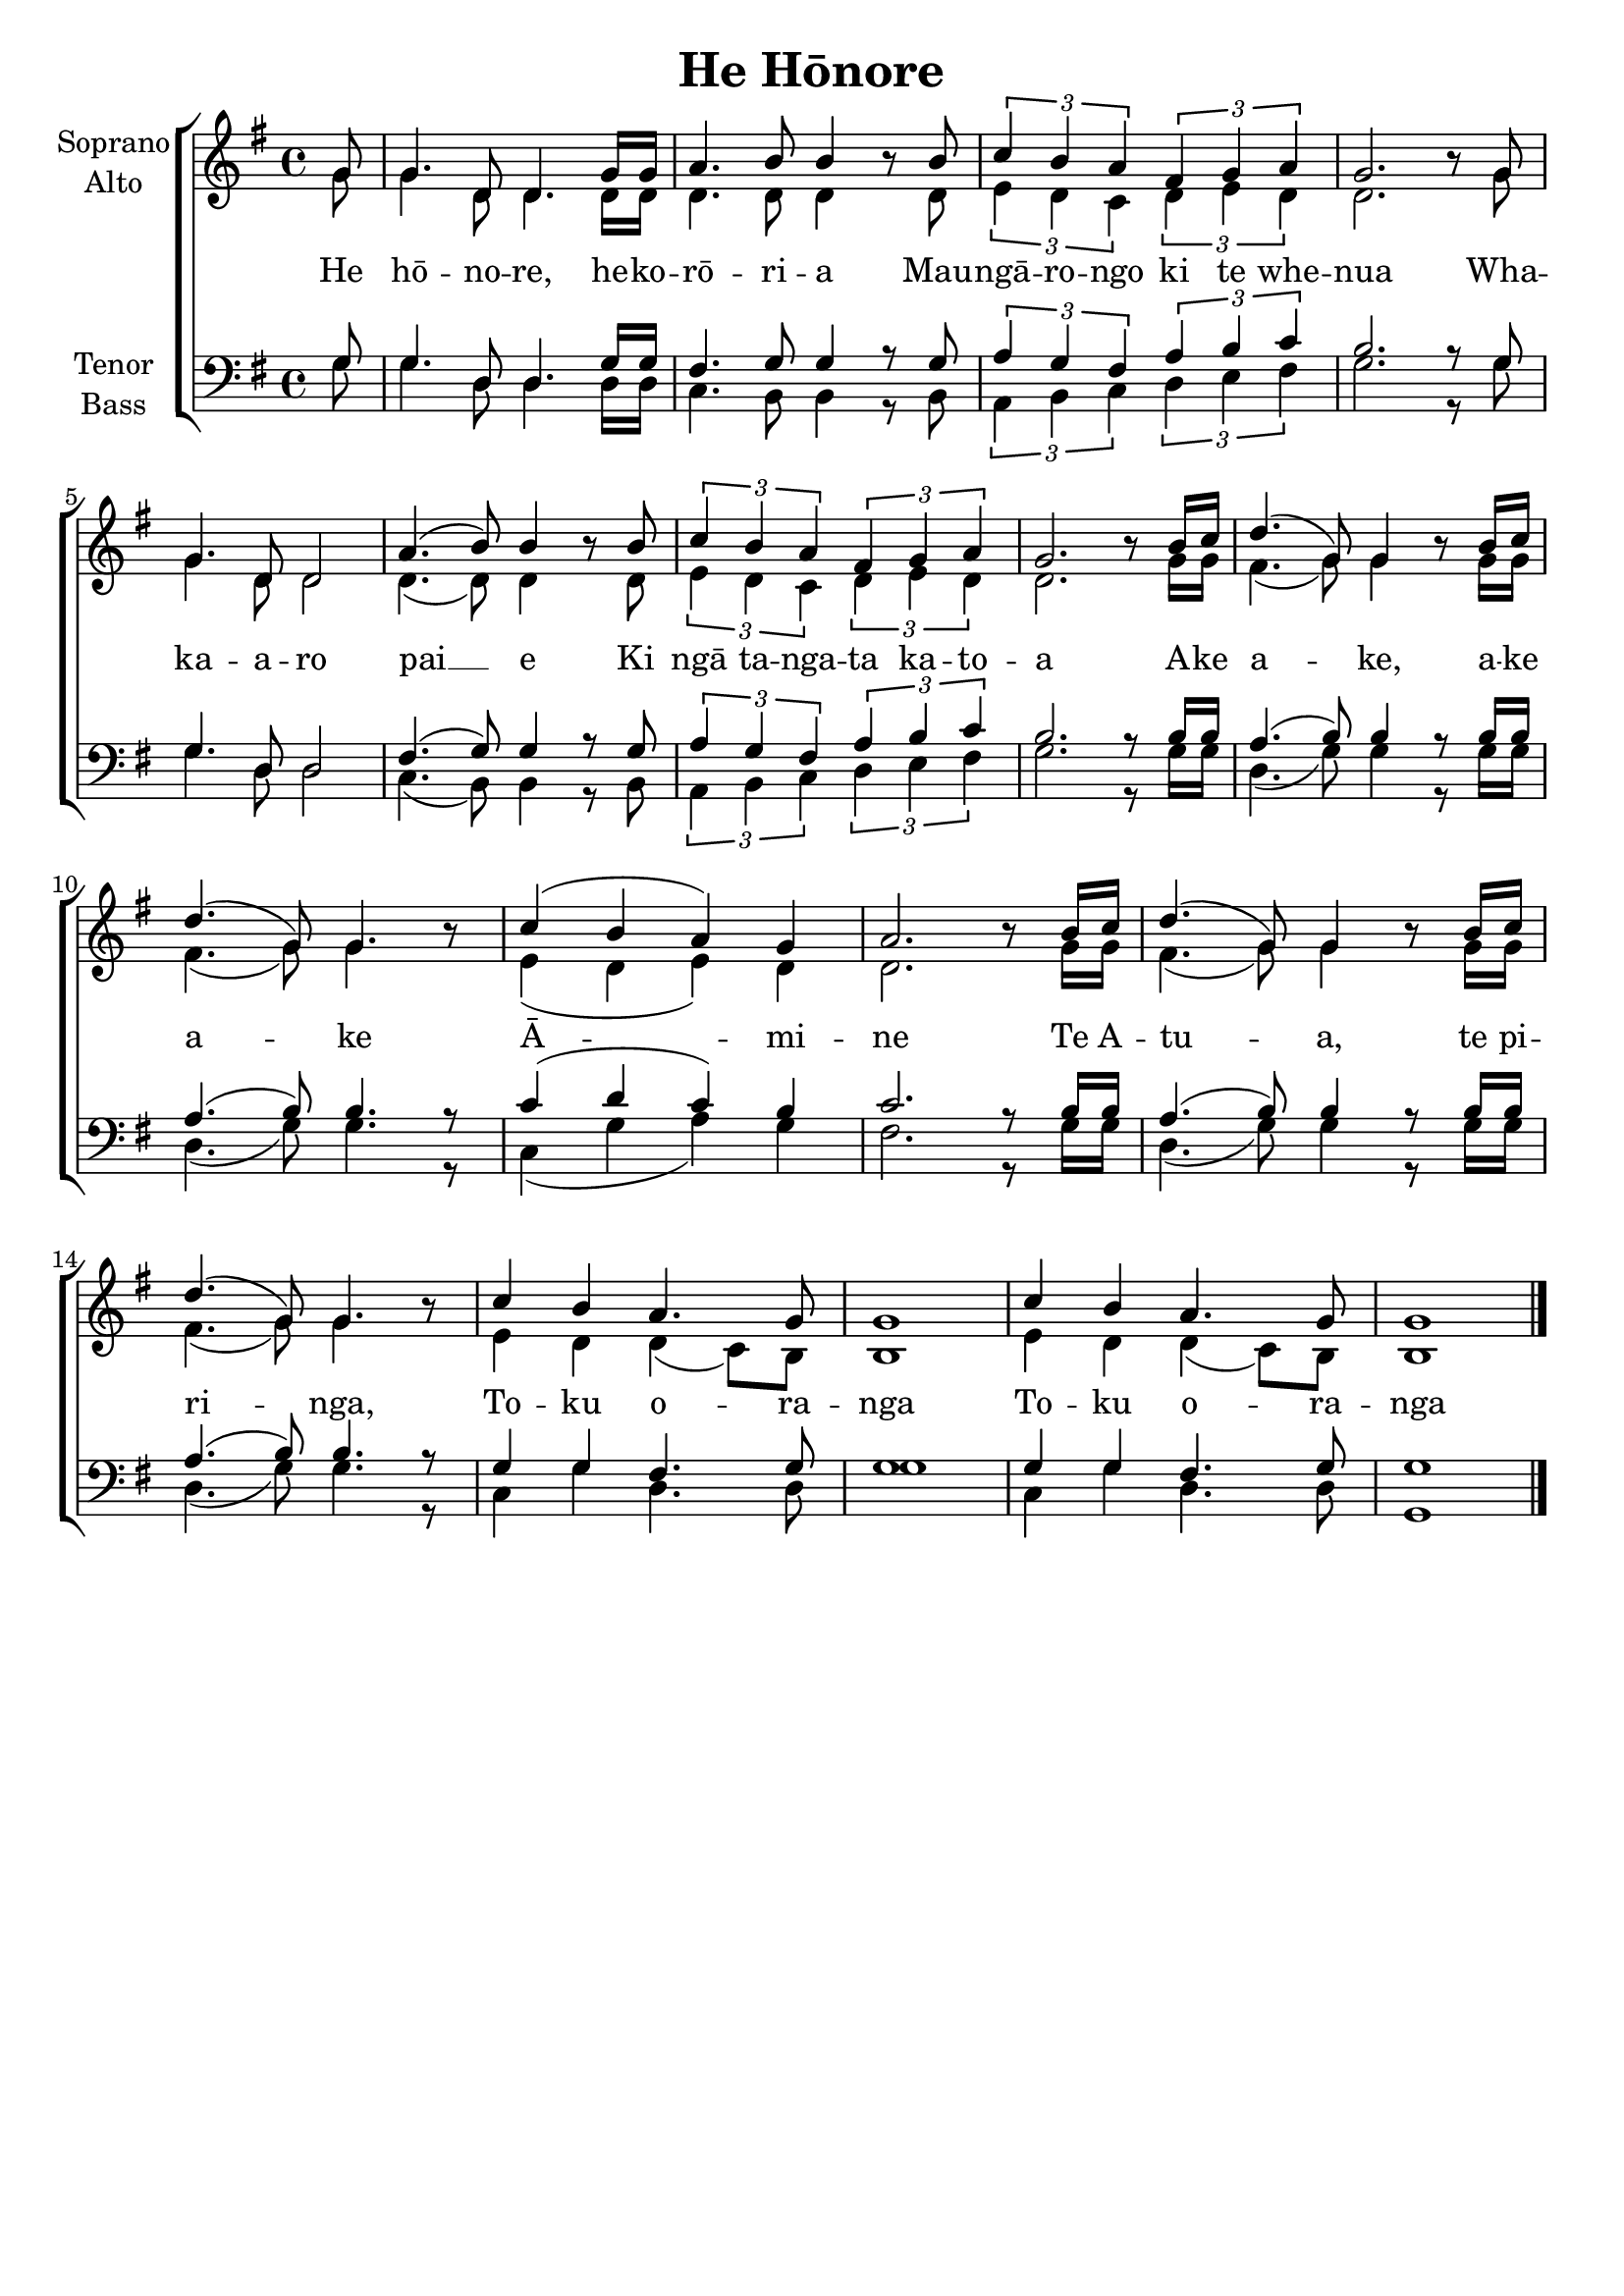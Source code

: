 \version "2.19.83"
\language "english"

\header {
  title = "He Hōnore"
}

\paper {
  oddFooterMarkup = \markup {}
  evenFooterMarkup = \oddFooterMarkup
}

global = {
  \key g \major
  \time 4/4
}

soprano = \relative c'' {
  \global
  % Music follows here.
  \partial 8 g8 |
  g4. d8 d4. g16 g |
  a4.  b8 b4 r8 b8 |
  \tuplet 3/2 { c4 b a } \tuplet 3/2 { fs g a }
  g2. r8 g |
  g4. d8 d2 |
  a'4.( b8) b4 r8 b8 |
  \tuplet 3/2 { c4 b a } \tuplet 3/2 { fs g a } |
  g2. r8 b16 c |
  d4.( g,8) g4 r8 b16 c |
  d4.( g,8) g4. r8 |
  c4( b a) g |
  a2. r8 b16 c |
  d4.( g,8) g4 r8 b16 c |
  d4.( g,8) g4. r8 |
  c4 b a4. g8 |
  g1 |
  c4 b a4. g8 |
  g1
  
  \bar "|."
}

alto = \relative c'' {
  \global
  % Music follows here.
  \partial 8 g8 |
  g4. d8 d4. d16 d |
  d4. d8 d4 r8 d |
  \tuplet 3/2 { e4 d c } \tuplet 3/2 { d e d } |
  d2. r8 g8 |
  g4. d8 d2 |
  d4.( d8) d4 r8 d8 |
  \tuplet 3/2 { e4 d c } \tuplet 3/2 { d e d } |
  d2. r8 g16 g |
  fs4.( g8) g4 r8 g16 g |
  fs4.( g8) g4. r8 |
  e4( d e) d |
  d2. r8 g16 g |
  fs4.( g8) g4 r8 g16 g |
  fs4.( g8) g4. r8 |
  e4 d d( c8) b |
  b1 |
  e4 d d( c8) b |
  b1
  
  \bar "|."
}

tenor = \relative c' {
  \global
  % Music follows here.
  \partial 8 g8 |
  g4. d8 d4. g16 g |
  fs4. g8 g4 r8 g8 |
  \tuplet 3/2 { a4 g fs } \tuplet 3/2 { a b c } |
  b2. r8 g8 |
  g4. d8 d2 | 
  fs4.( g8) g4 r8 g8 |
  \tuplet 3/2 { a4 g fs } \tuplet 3/2 { a b c } |
  b2. r8 b16 b |
  a4.( b8) b4 r8 b16 b |
  a4.( b8) b4. r8 |
  c4( d c) b |
  c2. r8 b16 b |
  a4.( b8) b4 r8 b16 b |
  a4.( b8) b4. r8 |
  g4 g fs4. g8 |
  g1 |
  g4 g4 fs4. g8 |
  g1
  
  \bar "|."
}

bass = \relative c'  {
  \global
  % Music follows here.
  \partial 8 g8 |
  g4. d8 d4. d16 d |
  c4. b8 b4 r8 b8 |
  \tuplet 3/2 { a4 b c } \tuplet 3/2 { d e fs } |
  g2. r8 g8 |
  g4. d8 d2 |
  c4.( b8) b4 r8 b8 |
  \tuplet 3/2 { a4 b c } \tuplet 3/2 { d e fs } |
  g2. r8 g16 g |
  d4.( g8) g4 r8 g16 g |
  d4.( g8) g4. r8 |
  c,4( g' a) g |
  fs2. r8 g16 g |
  d4.( g8) g4 r8 g16 g |
  d4.( g8) g4. r8 |
  c,4 g'4 d4. d8 |
  g1 |
  c,4 g'4 d4. d8 |
  g,1
}

verse = \lyricmode {
  % Lyrics follow here.
  He hō -- no -- re, he -- ko -- rō -- ri -- a
  Mau -- ngā -- ro -- ngo ki te whe -- nua
  Wha -- ka -- a -- ro pai __ e
  Ki ngā ta -- nga -- ta ka -- to -- a
  A -- ke a -- ke, a -- ke a -- ke
  Ā -- mi -- ne
  Te A -- tu -- a, te pi -- ri -- nga,
  To -- ku o -- ra -- nga
  To -- ku o -- ra -- nga
}

rehearsalMidi = #
(define-music-function
 (parser location name midiInstrument lyrics) (string? string? ly:music?)
 #{
   \unfoldRepeats <<
     \new Staff = "soprano" \new Voice = "soprano" { \soprano }
     \new Staff = "alto" \new Voice = "alto" { \alto }
     \new Staff = "tenor" \new Voice = "tenor" { \tenor }
     \new Staff = "bass" \new Voice = "bass" { \bass }
     \context Staff = $name {
       \set Score.midiMinimumVolume = #0.5
       \set Score.midiMaximumVolume = #0.5
       \set Score.tempoWholesPerMinute = #(ly:make-moment 100 4)
       \set Staff.midiMinimumVolume = #0.8
       \set Staff.midiMaximumVolume = #1.0
       \set Staff.midiInstrument = $midiInstrument
     }
     \new Lyrics \with {
       alignBelowContext = $name
     } \lyricsto $name $lyrics
   >>
 #})

\score {
  \new ChoirStaff <<
    \new Staff \with {
      midiInstrument = "choir aahs"
      instrumentName = \markup \center-column { "Soprano" "Alto" }
      \consists "Merge_rests_engraver"      
    } <<
      \new Voice = "soprano" { \voiceOne \soprano }
      \new Voice = "alto" { \voiceTwo \alto }
    >>
    \new Lyrics \with {
      \override VerticalAxisGroup #'staff-affinity = #CENTER
    } \lyricsto "soprano" \verse
    \new Staff \with {
      midiInstrument = "choir aahs"
      instrumentName = \markup \center-column { "Tenor" "Bass" }
    } <<
      \clef bass
      \new Voice = "tenor" { \voiceOne \tenor }
      \new Voice = "bass" { \voiceTwo \bass }
    >>
  >>
  \layout { 
    \context {
      \Score
      \override SpacingSpanner.base-shortest-duration = #(ly:make-moment 1/16)
    }
  }
  \midi {
    \tempo 4=100
  }
}

% Rehearsal MIDI files:
\book {
  \bookOutputSuffix "soprano"
  \score {
    \rehearsalMidi "soprano" "soprano sax" \verse
    \midi { }
  }
}

\book {
  \bookOutputSuffix "alto"
  \score {
    \rehearsalMidi "alto" "soprano sax" \verse
    \midi { }
  }
}

\book {
  \bookOutputSuffix "tenor"
  \score {
    \rehearsalMidi "tenor" "tenor sax" \verse
    \midi { }
  }
}

\book {
  \bookOutputSuffix "bass"
  \score {
    \rehearsalMidi "bass" "tenor sax" \verse
    \midi { }
  }
}

